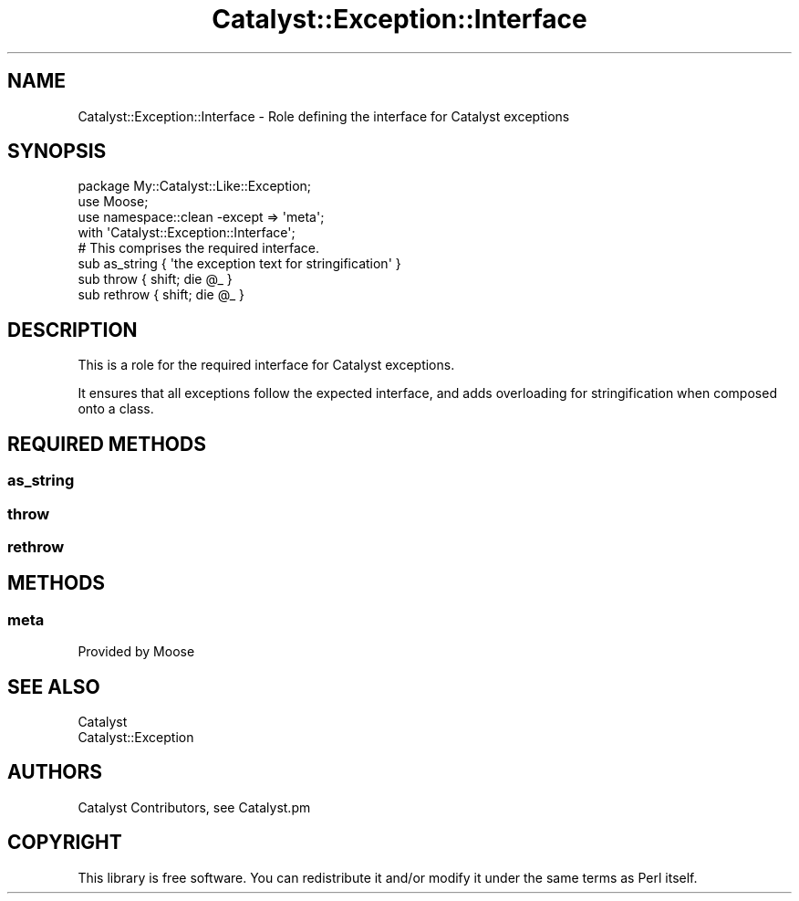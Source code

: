 .\" Automatically generated by Pod::Man 4.11 (Pod::Simple 3.35)
.\"
.\" Standard preamble:
.\" ========================================================================
.de Sp \" Vertical space (when we can't use .PP)
.if t .sp .5v
.if n .sp
..
.de Vb \" Begin verbatim text
.ft CW
.nf
.ne \\$1
..
.de Ve \" End verbatim text
.ft R
.fi
..
.\" Set up some character translations and predefined strings.  \*(-- will
.\" give an unbreakable dash, \*(PI will give pi, \*(L" will give a left
.\" double quote, and \*(R" will give a right double quote.  \*(C+ will
.\" give a nicer C++.  Capital omega is used to do unbreakable dashes and
.\" therefore won't be available.  \*(C` and \*(C' expand to `' in nroff,
.\" nothing in troff, for use with C<>.
.tr \(*W-
.ds C+ C\v'-.1v'\h'-1p'\s-2+\h'-1p'+\s0\v'.1v'\h'-1p'
.ie n \{\
.    ds -- \(*W-
.    ds PI pi
.    if (\n(.H=4u)&(1m=24u) .ds -- \(*W\h'-12u'\(*W\h'-12u'-\" diablo 10 pitch
.    if (\n(.H=4u)&(1m=20u) .ds -- \(*W\h'-12u'\(*W\h'-8u'-\"  diablo 12 pitch
.    ds L" ""
.    ds R" ""
.    ds C` ""
.    ds C' ""
'br\}
.el\{\
.    ds -- \|\(em\|
.    ds PI \(*p
.    ds L" ``
.    ds R" ''
.    ds C`
.    ds C'
'br\}
.\"
.\" Escape single quotes in literal strings from groff's Unicode transform.
.ie \n(.g .ds Aq \(aq
.el       .ds Aq '
.\"
.\" If the F register is >0, we'll generate index entries on stderr for
.\" titles (.TH), headers (.SH), subsections (.SS), items (.Ip), and index
.\" entries marked with X<> in POD.  Of course, you'll have to process the
.\" output yourself in some meaningful fashion.
.\"
.\" Avoid warning from groff about undefined register 'F'.
.de IX
..
.nr rF 0
.if \n(.g .if rF .nr rF 1
.if (\n(rF:(\n(.g==0)) \{\
.    if \nF \{\
.        de IX
.        tm Index:\\$1\t\\n%\t"\\$2"
..
.        if !\nF==2 \{\
.            nr % 0
.            nr F 2
.        \}
.    \}
.\}
.rr rF
.\" ========================================================================
.\"
.IX Title "Catalyst::Exception::Interface 3pm"
.TH Catalyst::Exception::Interface 3pm "2020-07-26" "perl v5.30.0" "User Contributed Perl Documentation"
.\" For nroff, turn off justification.  Always turn off hyphenation; it makes
.\" way too many mistakes in technical documents.
.if n .ad l
.nh
.SH "NAME"
Catalyst::Exception::Interface \- Role defining the interface for Catalyst exceptions
.SH "SYNOPSIS"
.IX Header "SYNOPSIS"
.Vb 3
\&   package My::Catalyst::Like::Exception;
\&   use Moose;
\&   use namespace::clean \-except => \*(Aqmeta\*(Aq;
\&
\&   with \*(AqCatalyst::Exception::Interface\*(Aq;
\&
\&   # This comprises the required interface.
\&   sub as_string { \*(Aqthe exception text for stringification\*(Aq }
\&   sub throw { shift; die @_ }
\&   sub rethrow { shift; die @_ }
.Ve
.SH "DESCRIPTION"
.IX Header "DESCRIPTION"
This is a role for the required interface for Catalyst exceptions.
.PP
It ensures that all exceptions follow the expected interface,
and adds overloading for stringification when composed onto a
class.
.SH "REQUIRED METHODS"
.IX Header "REQUIRED METHODS"
.SS "as_string"
.IX Subsection "as_string"
.SS "throw"
.IX Subsection "throw"
.SS "rethrow"
.IX Subsection "rethrow"
.SH "METHODS"
.IX Header "METHODS"
.SS "meta"
.IX Subsection "meta"
Provided by Moose
.SH "SEE ALSO"
.IX Header "SEE ALSO"
.IP "Catalyst" 4
.IX Item "Catalyst"
.PD 0
.IP "Catalyst::Exception" 4
.IX Item "Catalyst::Exception"
.PD
.SH "AUTHORS"
.IX Header "AUTHORS"
Catalyst Contributors, see Catalyst.pm
.SH "COPYRIGHT"
.IX Header "COPYRIGHT"
This library is free software. You can redistribute it and/or modify
it under the same terms as Perl itself.
